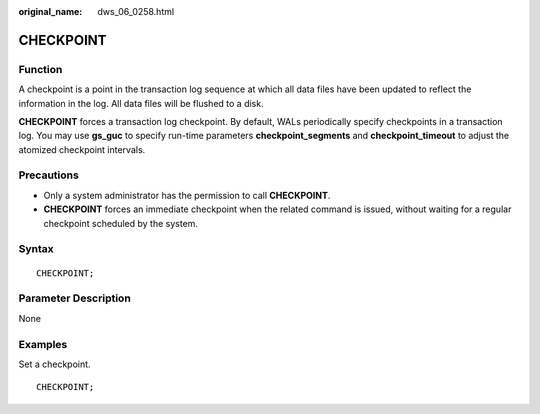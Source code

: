 :original_name: dws_06_0258.html

.. _dws_06_0258:

CHECKPOINT
==========

Function
--------

A checkpoint is a point in the transaction log sequence at which all data files have been updated to reflect the information in the log. All data files will be flushed to a disk.

**CHECKPOINT** forces a transaction log checkpoint. By default, WALs periodically specify checkpoints in a transaction log. You may use **gs_guc** to specify run-time parameters **checkpoint_segments** and **checkpoint_timeout** to adjust the atomized checkpoint intervals.

Precautions
-----------

-  Only a system administrator has the permission to call **CHECKPOINT**.
-  **CHECKPOINT** forces an immediate checkpoint when the related command is issued, without waiting for a regular checkpoint scheduled by the system.

Syntax
------

::

   CHECKPOINT;

Parameter Description
---------------------

None

Examples
--------

Set a checkpoint.

::

   CHECKPOINT;
